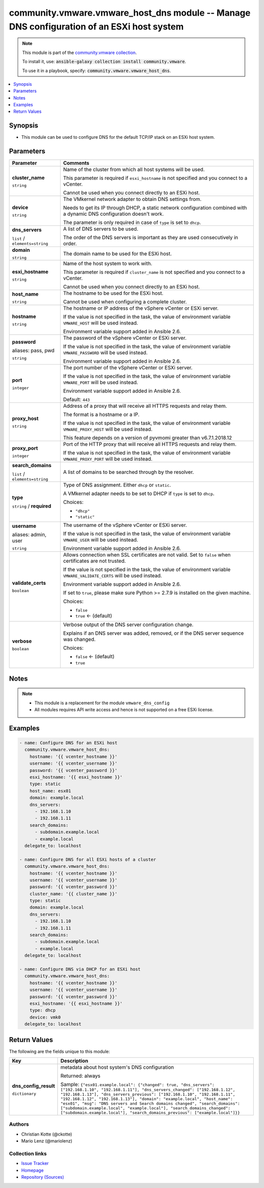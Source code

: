 

community.vmware.vmware_host_dns module -- Manage DNS configuration of an ESXi host system
++++++++++++++++++++++++++++++++++++++++++++++++++++++++++++++++++++++++++++++++++++++++++

.. note::
    This module is part of the `community.vmware collection <https://galaxy.ansible.com/community/vmware>`_.

    To install it, use: :code:`ansible-galaxy collection install community.vmware`.

    To use it in a playbook, specify: :code:`community.vmware.vmware_host_dns`.


.. contents::
   :local:
   :depth: 1


Synopsis
--------

- This module can be used to configure DNS for the default TCP/IP stack on an ESXi host system.








Parameters
----------

.. list-table::
  :widths: auto
  :header-rows: 1

  * - Parameter
    - Comments

  * - .. raw:: html

        <div style="display: flex;"><div style="flex: 1 0 auto; white-space: nowrap; margin-left: 0.25em;">

      .. _parameter-cluster_name:

      **cluster_name**

      :literal:`string`

      .. raw:: html

        </div></div>

    - 
      Name of the cluster from which all host systems will be used.

      This parameter is required if \ :literal:`esxi\_hostname`\  is not specified and you connect to a vCenter.

      Cannot be used when you connect directly to an ESXi host.



  * - .. raw:: html

        <div style="display: flex;"><div style="flex: 1 0 auto; white-space: nowrap; margin-left: 0.25em;">

      .. _parameter-device:

      **device**

      :literal:`string`

      .. raw:: html

        </div></div>

    - 
      The VMkernel network adapter to obtain DNS settings from.

      Needs to get its IP through DHCP, a static network configuration combined with a dynamic DNS configuration doesn't work.

      The parameter is only required in case of \ :literal:`type`\  is set to \ :literal:`dhcp`\ .



  * - .. raw:: html

        <div style="display: flex;"><div style="flex: 1 0 auto; white-space: nowrap; margin-left: 0.25em;">

      .. _parameter-dns_servers:

      **dns_servers**

      :literal:`list` / :literal:`elements=string`

      .. raw:: html

        </div></div>

    - 
      A list of DNS servers to be used.

      The order of the DNS servers is important as they are used consecutively in order.



  * - .. raw:: html

        <div style="display: flex;"><div style="flex: 1 0 auto; white-space: nowrap; margin-left: 0.25em;">

      .. _parameter-domain:

      **domain**

      :literal:`string`

      .. raw:: html

        </div></div>

    - 
      The domain name to be used for the ESXi host.



  * - .. raw:: html

        <div style="display: flex;"><div style="flex: 1 0 auto; white-space: nowrap; margin-left: 0.25em;">

      .. _parameter-esxi_hostname:

      **esxi_hostname**

      :literal:`string`

      .. raw:: html

        </div></div>

    - 
      Name of the host system to work with.

      This parameter is required if \ :literal:`cluster\_name`\  is not specified and you connect to a vCenter.

      Cannot be used when you connect directly to an ESXi host.



  * - .. raw:: html

        <div style="display: flex;"><div style="flex: 1 0 auto; white-space: nowrap; margin-left: 0.25em;">

      .. _parameter-host_name:

      **host_name**

      :literal:`string`

      .. raw:: html

        </div></div>

    - 
      The hostname to be used for the ESXi host.

      Cannot be used when configuring a complete cluster.



  * - .. raw:: html

        <div style="display: flex;"><div style="flex: 1 0 auto; white-space: nowrap; margin-left: 0.25em;">

      .. _parameter-hostname:

      **hostname**

      :literal:`string`

      .. raw:: html

        </div></div>

    - 
      The hostname or IP address of the vSphere vCenter or ESXi server.

      If the value is not specified in the task, the value of environment variable \ :literal:`VMWARE\_HOST`\  will be used instead.

      Environment variable support added in Ansible 2.6.



  * - .. raw:: html

        <div style="display: flex;"><div style="flex: 1 0 auto; white-space: nowrap; margin-left: 0.25em;">

      .. _parameter-pass:
      .. _parameter-password:
      .. _parameter-pwd:

      **password**

      aliases: pass, pwd

      :literal:`string`

      .. raw:: html

        </div></div>

    - 
      The password of the vSphere vCenter or ESXi server.

      If the value is not specified in the task, the value of environment variable \ :literal:`VMWARE\_PASSWORD`\  will be used instead.

      Environment variable support added in Ansible 2.6.



  * - .. raw:: html

        <div style="display: flex;"><div style="flex: 1 0 auto; white-space: nowrap; margin-left: 0.25em;">

      .. _parameter-port:

      **port**

      :literal:`integer`

      .. raw:: html

        </div></div>

    - 
      The port number of the vSphere vCenter or ESXi server.

      If the value is not specified in the task, the value of environment variable \ :literal:`VMWARE\_PORT`\  will be used instead.

      Environment variable support added in Ansible 2.6.


      Default: :literal:`443`


  * - .. raw:: html

        <div style="display: flex;"><div style="flex: 1 0 auto; white-space: nowrap; margin-left: 0.25em;">

      .. _parameter-proxy_host:

      **proxy_host**

      :literal:`string`

      .. raw:: html

        </div></div>

    - 
      Address of a proxy that will receive all HTTPS requests and relay them.

      The format is a hostname or a IP.

      If the value is not specified in the task, the value of environment variable \ :literal:`VMWARE\_PROXY\_HOST`\  will be used instead.

      This feature depends on a version of pyvmomi greater than v6.7.1.2018.12



  * - .. raw:: html

        <div style="display: flex;"><div style="flex: 1 0 auto; white-space: nowrap; margin-left: 0.25em;">

      .. _parameter-proxy_port:

      **proxy_port**

      :literal:`integer`

      .. raw:: html

        </div></div>

    - 
      Port of the HTTP proxy that will receive all HTTPS requests and relay them.

      If the value is not specified in the task, the value of environment variable \ :literal:`VMWARE\_PROXY\_PORT`\  will be used instead.



  * - .. raw:: html

        <div style="display: flex;"><div style="flex: 1 0 auto; white-space: nowrap; margin-left: 0.25em;">

      .. _parameter-search_domains:

      **search_domains**

      :literal:`list` / :literal:`elements=string`

      .. raw:: html

        </div></div>

    - 
      A list of domains to be searched through by the resolver.



  * - .. raw:: html

        <div style="display: flex;"><div style="flex: 1 0 auto; white-space: nowrap; margin-left: 0.25em;">

      .. _parameter-type:

      **type**

      :literal:`string` / :strong:`required`

      .. raw:: html

        </div></div>

    - 
      Type of DNS assignment. Either \ :literal:`dhcp`\  or \ :literal:`static`\ .

      A VMkernel adapter needs to be set to DHCP if \ :literal:`type`\  is set to \ :literal:`dhcp`\ .


      Choices:

      - :literal:`"dhcp"`
      - :literal:`"static"`



  * - .. raw:: html

        <div style="display: flex;"><div style="flex: 1 0 auto; white-space: nowrap; margin-left: 0.25em;">

      .. _parameter-admin:
      .. _parameter-user:
      .. _parameter-username:

      **username**

      aliases: admin, user

      :literal:`string`

      .. raw:: html

        </div></div>

    - 
      The username of the vSphere vCenter or ESXi server.

      If the value is not specified in the task, the value of environment variable \ :literal:`VMWARE\_USER`\  will be used instead.

      Environment variable support added in Ansible 2.6.



  * - .. raw:: html

        <div style="display: flex;"><div style="flex: 1 0 auto; white-space: nowrap; margin-left: 0.25em;">

      .. _parameter-validate_certs:

      **validate_certs**

      :literal:`boolean`

      .. raw:: html

        </div></div>

    - 
      Allows connection when SSL certificates are not valid. Set to \ :literal:`false`\  when certificates are not trusted.

      If the value is not specified in the task, the value of environment variable \ :literal:`VMWARE\_VALIDATE\_CERTS`\  will be used instead.

      Environment variable support added in Ansible 2.6.

      If set to \ :literal:`true`\ , please make sure Python \>= 2.7.9 is installed on the given machine.


      Choices:

      - :literal:`false`
      - :literal:`true` ← (default)



  * - .. raw:: html

        <div style="display: flex;"><div style="flex: 1 0 auto; white-space: nowrap; margin-left: 0.25em;">

      .. _parameter-verbose:

      **verbose**

      :literal:`boolean`

      .. raw:: html

        </div></div>

    - 
      Verbose output of the DNS server configuration change.

      Explains if an DNS server was added, removed, or if the DNS server sequence was changed.


      Choices:

      - :literal:`false` ← (default)
      - :literal:`true`





Notes
-----

.. note::
   - This module is a replacement for the module \ :literal:`vmware\_dns\_config`\ 
   - All modules requires API write access and hence is not supported on a free ESXi license.


Examples
--------

.. code-block:: yaml+jinja

    
    - name: Configure DNS for an ESXi host
      community.vmware.vmware_host_dns:
        hostname: '{{ vcenter_hostname }}'
        username: '{{ vcenter_username }}'
        password: '{{ vcenter_password }}'
        esxi_hostname: '{{ esxi_hostname }}'
        type: static
        host_name: esx01
        domain: example.local
        dns_servers:
          - 192.168.1.10
          - 192.168.1.11
        search_domains:
          - subdomain.example.local
          - example.local
      delegate_to: localhost

    - name: Configure DNS for all ESXi hosts of a cluster
      community.vmware.vmware_host_dns:
        hostname: '{{ vcenter_hostname }}'
        username: '{{ vcenter_username }}'
        password: '{{ vcenter_password }}'
        cluster_name: '{{ cluster_name }}'
        type: static
        domain: example.local
        dns_servers:
          - 192.168.1.10
          - 192.168.1.11
        search_domains:
          - subdomain.example.local
          - example.local
      delegate_to: localhost

    - name: Configure DNS via DHCP for an ESXi host
      community.vmware.vmware_host_dns:
        hostname: '{{ vcenter_hostname }}'
        username: '{{ vcenter_username }}'
        password: '{{ vcenter_password }}'
        esxi_hostname: '{{ esxi_hostname }}'
        type: dhcp
        device: vmk0
      delegate_to: localhost





Return Values
-------------
The following are the fields unique to this module:

.. list-table::
  :widths: auto
  :header-rows: 1

  * - Key
    - Description

  * - .. raw:: html

        <div style="display: flex;"><div style="flex: 1 0 auto; white-space: nowrap; margin-left: 0.25em;">

      .. _return-dns_config_result:

      **dns_config_result**

      :literal:`dictionary`

      .. raw:: html

        </div></div>
    - 
      metadata about host system's DNS configuration


      Returned: always

      Sample: :literal:`{"esx01.example.local": {"changed": true, "dns\_servers": ["192.168.1.10", "192.168.1.11"], "dns\_servers\_changed": ["192.168.1.12", "192.168.1.13"], "dns\_servers\_previous": ["192.168.1.10", "192.168.1.11", "192.168.1.12", "192.168.1.13"], "domain": "example.local", "host\_name": "esx01", "msg": "DNS servers and Search domains changed", "search\_domains": ["subdomain.example.local", "example.local"], "search\_domains\_changed": ["subdomain.example.local"], "search\_domains\_previous": ["example.local"]}}`




Authors
~~~~~~~

- Christian Kotte (@ckotte)
- Mario Lenz (@mariolenz)



Collection links
~~~~~~~~~~~~~~~~

* `Issue Tracker <https://github.com/ansible-collections/community.vmware/issues?q=is%3Aissue+is%3Aopen+sort%3Aupdated-desc>`__
* `Homepage <https://github.com/ansible-collections/community.vmware>`__
* `Repository (Sources) <https://github.com/ansible-collections/community.vmware.git>`__

